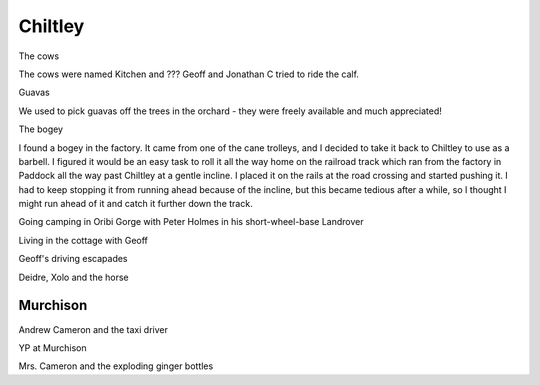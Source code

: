Chiltley
========

The cows

The cows were named Kitchen and ??? Geoff and Jonathan C tried to ride the calf.

Guavas

We used to pick guavas off the trees in the orchard - they were freely available and much appreciated!

The bogey

I found a bogey in the factory. It came from one of the cane trolleys, and I decided to take it back to Chiltley to use as a barbell. I figured it would be an easy task to roll it all the way home on the railroad track which ran from the factory in Paddock all the way past Chiltley at a gentle incline. I placed it on the rails at the road crossing and started pushing it. I had to keep stopping it from running ahead because of the incline, but this became tedious after a while, so I thought I might run ahead of it and catch it further down the track.

Going camping in Oribi Gorge with Peter Holmes in his short-wheel-base Landrover

Living in the cottage with Geoff

Geoff's driving escapades

Deidre, Xolo and the horse

#########
Murchison
#########

Andrew Cameron and the taxi driver

YP at Murchison

Mrs. Cameron and the exploding ginger bottles

